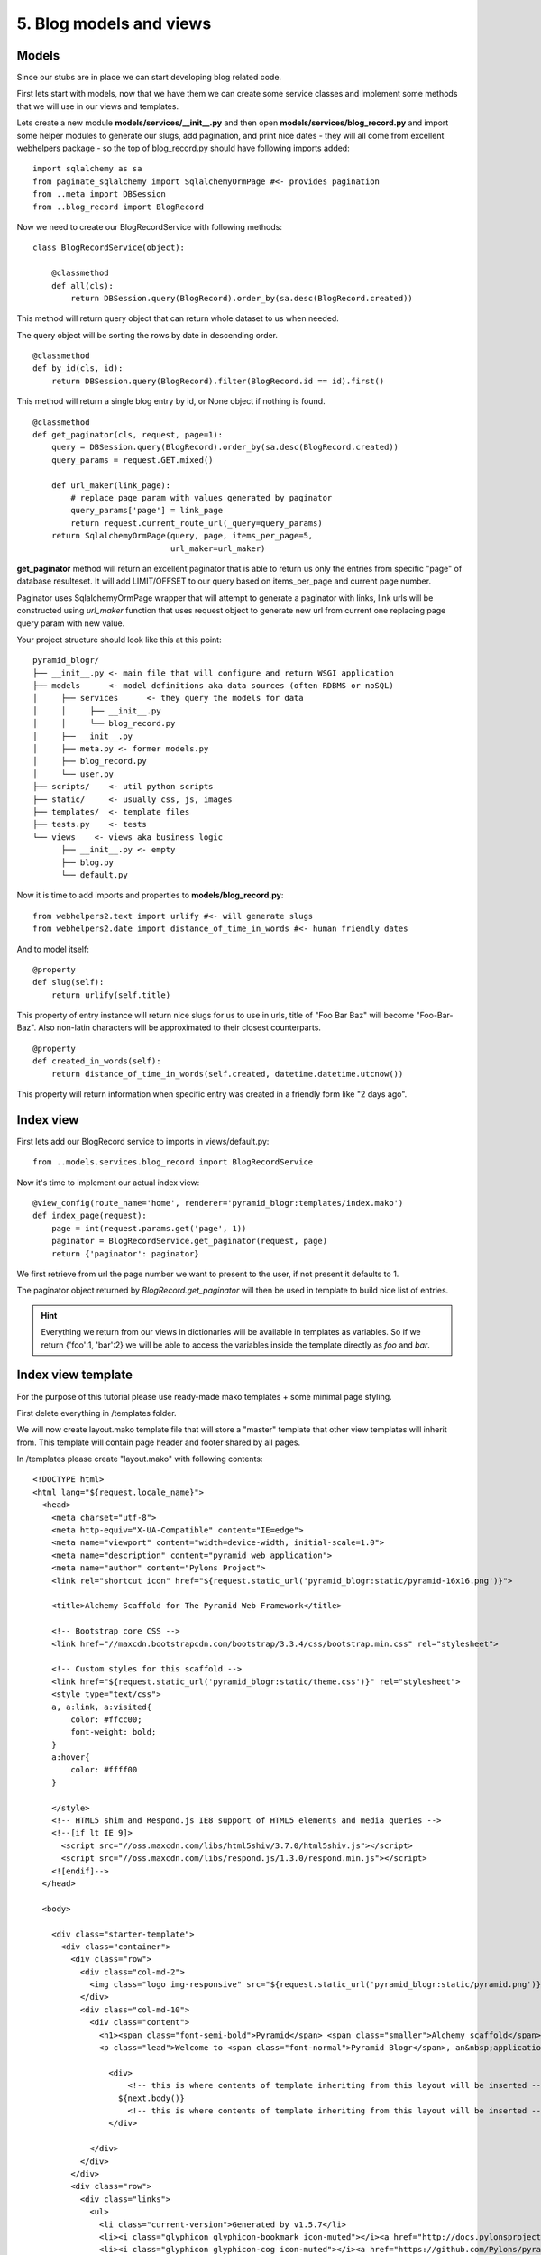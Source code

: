 ========================
5. Blog models and views
========================

Models
------

Since our stubs are in place we can start developing blog related code.

First lets start with models, now that we have them we can create some service classes and implement some
methods that we will use in our views and templates.

Lets create a new module  **models/services/__init__.py** and then open **models/services/blog_record.py** and import
some helper modules to generate our slugs, add pagination, and print nice dates - they will all come from excellent
webhelpers package - so the top of blog_record.py should have following imports added::

    import sqlalchemy as sa
    from paginate_sqlalchemy import SqlalchemyOrmPage #<- provides pagination
    from ..meta import DBSession
    from ..blog_record import BlogRecord

Now we need to create our BlogRecordService with following methods::

    class BlogRecordService(object):

        @classmethod
        def all(cls):
            return DBSession.query(BlogRecord).order_by(sa.desc(BlogRecord.created))

This method will return query object that can return whole dataset to us when needed.

The query object will be sorting the rows  by date in descending order. 

::

    @classmethod
    def by_id(cls, id):
        return DBSession.query(BlogRecord).filter(BlogRecord.id == id).first()
    
This method will return a single blog entry by id, or None object if nothing is 
found. 

::

    @classmethod
    def get_paginator(cls, request, page=1):
        query = DBSession.query(BlogRecord).order_by(sa.desc(BlogRecord.created))
        query_params = request.GET.mixed()

        def url_maker(link_page):
            # replace page param with values generated by paginator
            query_params['page'] = link_page
            return request.current_route_url(_query=query_params)
        return SqlalchemyOrmPage(query, page, items_per_page=5,
                                 url_maker=url_maker)

**get_paginator** method will return an excellent paginator that is able to
return us only the entries from specific "page" of database resulteset. It will
add LIMIT/OFFSET to our query based on items_per_page and current page number.

Paginator uses SqlalchemyOrmPage wrapper that will attempt to generate a paginator with links,
link urls will be constructed using `url_maker` function that uses request object to generate new url from current one
replacing page query param with new value.

Your project structure should look like this at this point::

    pyramid_blogr/
    ├── __init__.py <- main file that will configure and return WSGI application
    ├── models      <- model definitions aka data sources (often RDBMS or noSQL)
    │     ├── services      <- they query the models for data
    │     │     ├── __init__.py
    │     │     └── blog_record.py
    │     ├── __init__.py
    │     ├── meta.py <- former models.py
    │     ├── blog_record.py
    │     └── user.py
    ├── scripts/    <- util python scripts
    ├── static/     <- usually css, js, images
    ├── templates/  <- template files
    ├── tests.py    <- tests
    └── views    <- views aka business logic
          ├── __init__.py <- empty
          ├── blog.py
          └── default.py



Now it is time to add imports and properties to **models/blog_record.py**::

    from webhelpers2.text import urlify #<- will generate slugs
    from webhelpers2.date import distance_of_time_in_words #<- human friendly dates


And to model itself::

    @property
    def slug(self):
        return urlify(self.title)

This property of entry instance will return nice slugs for us to use in urls, 
title of "Foo Bar Baz" will become "Foo-Bar-Baz". Also non-latin characters will 
be approximated to their closest counterparts.
::

    @property
    def created_in_words(self):
        return distance_of_time_in_words(self.created, datetime.datetime.utcnow())

This property will return information when specific entry was created in a 
friendly form like "2 days ago".


Index view
----------

First lets add our BlogRecord service to imports in views/default.py::

    from ..models.services.blog_record import BlogRecordService

Now it's time to implement our actual index view::

    @view_config(route_name='home', renderer='pyramid_blogr:templates/index.mako')
    def index_page(request):
        page = int(request.params.get('page', 1))
        paginator = BlogRecordService.get_paginator(request, page)
        return {'paginator': paginator}
    
We first retrieve from url the page number we want to present to the user, 
if not present it defaults to 1.

The paginator object returned by *BlogRecord.get_paginator* will then be used in
template to build nice list of entries.

.. hint::
    Everything we return from our views in dictionaries will be available in 
    templates as variables. So if we return {'foo':1, 'bar':2} we will be able 
    to access the variables inside the template directly as *foo* and *bar*.  
  
Index view template
-------------------

For the purpose of this tutorial please use ready-made mako templates + some 
minimal page styling.

First delete everything in /templates folder.

We will now create layout.mako template file that will store a "master" 
template that other view templates will inherit from. This template will contain 
page header and footer shared by all pages.

In /templates please create "layout.mako" with following contents::

    <!DOCTYPE html>
    <html lang="${request.locale_name}">
      <head>
        <meta charset="utf-8">
        <meta http-equiv="X-UA-Compatible" content="IE=edge">
        <meta name="viewport" content="width=device-width, initial-scale=1.0">
        <meta name="description" content="pyramid web application">
        <meta name="author" content="Pylons Project">
        <link rel="shortcut icon" href="${request.static_url('pyramid_blogr:static/pyramid-16x16.png')}">

        <title>Alchemy Scaffold for The Pyramid Web Framework</title>

        <!-- Bootstrap core CSS -->
        <link href="//maxcdn.bootstrapcdn.com/bootstrap/3.3.4/css/bootstrap.min.css" rel="stylesheet">

        <!-- Custom styles for this scaffold -->
        <link href="${request.static_url('pyramid_blogr:static/theme.css')}" rel="stylesheet">
        <style type="text/css">
        a, a:link, a:visited{
            color: #ffcc00;
            font-weight: bold;
        }
        a:hover{
            color: #ffff00
        }

        </style>
        <!-- HTML5 shim and Respond.js IE8 support of HTML5 elements and media queries -->
        <!--[if lt IE 9]>
          <script src="//oss.maxcdn.com/libs/html5shiv/3.7.0/html5shiv.js"></script>
          <script src="//oss.maxcdn.com/libs/respond.js/1.3.0/respond.min.js"></script>
        <![endif]-->
      </head>

      <body>

        <div class="starter-template">
          <div class="container">
            <div class="row">
              <div class="col-md-2">
                <img class="logo img-responsive" src="${request.static_url('pyramid_blogr:static/pyramid.png')}" alt="pyramid web framework">
              </div>
              <div class="col-md-10">
                <div class="content">
                  <h1><span class="font-semi-bold">Pyramid</span> <span class="smaller">Alchemy scaffold</span></h1>
                  <p class="lead">Welcome to <span class="font-normal">Pyramid Blogr</span>, an&nbsp;application generated&nbsp;by<br>the <span class="font-normal">Pyramid Web Framework 1.5.7</span>.</p>

                    <div>
                        <!-- this is where contents of template inheriting from this layout will be inserted -->
                      ${next.body()}
                        <!-- this is where contents of template inheriting from this layout will be inserted -->
                    </div>

                </div>
              </div>
            </div>
            <div class="row">
              <div class="links">
                <ul>
                  <li class="current-version">Generated by v1.5.7</li>
                  <li><i class="glyphicon glyphicon-bookmark icon-muted"></i><a href="http://docs.pylonsproject.org/projects/pyramid/en/1.5-branch/">Docs</a></li>
                  <li><i class="glyphicon glyphicon-cog icon-muted"></i><a href="https://github.com/Pylons/pyramid">Github Project</a></li>
                  <li><i class="glyphicon glyphicon-globe icon-muted"></i><a href="irc://irc.freenode.net#pyramid">IRC Channel</a></li>
                  <li><i class="glyphicon glyphicon-home icon-muted"></i><a href="http://pylonsproject.org">Pylons Project</a></li>
              </div>
            </div>
            <div class="row">
              <div class="copyright">
                Copyright &copy; Pylons Project
              </div>
            </div>
          </div>
        </div>


        <!-- Bootstrap core JavaScript
        ================================================== -->
        <!-- Placed at the end of the document so the pages load faster -->
        <script src="//oss.maxcdn.com/libs/jquery/1.10.2/jquery.min.js"></script>
        <script src="//oss.maxcdn.com/libs/twitter-bootstrap/3.0.3/js/bootstrap.min.js"></script>
      </body>
    </html>


.. hint::
    request object is always available inside your templates namespace

Inside your template you will notice that we used request.static_url method, 
that will generate correct links to your static assets, this is handy when 
building apps using URL prefixes.

In the middle of template you will also notice **${next.body()}** tag -
after we render a template that inherits from our layout file - 
this is the place where our index template (or another for other view) will appear.

Now lets create another template called index.mako with following contents::

    <%inherit file="pyramid_blogr:templates/layout.mako"/>
    <% link_attr={"class": "btn btn-default btn-xs"} %>
    <% curpage_attr={"class": "btn btn-default btn-xs disabled"} %>
    <% dotdot_attr={"class": "btn btn-default btn-xs disabled"} %>


    % if paginator.items:

        <h2>Blog entries</h2>

        <ul>
            % for entry in paginator.items:
                <li>
                    <a href="${request.route_url('blog', id=entry.id, slug=entry.slug)}">
                        ${entry.title}</a>
                </li>
            % endfor
        </ul>

        ${paginator.pager(link_attr=link_attr, curpage_attr=curpage_attr, dotdot_attr=dotdot_attr) |n}

    % else:

        <p>No blog entries found.</p>

    %endif

    <p><a href="${request.route_url('blog_action',action='create')}">
        Create a new blog entry</a></p>

This template inherits from layout.mako which means that it's contents will be 
wrapped by layout provided by parent template.

**${paginator.pager()}** - will print nice paginator links (it will only show up, 
if you have more than 5 blog entries in database)

**${request.route_url** - is used to generate links based on routes defined in 
our project. For example::

    ${request.route_url('blog_action',action='create')} -> /blog/create

Blog view
---------

Time to update our blog view.

At the top of views/blog.py lets add following imports::

    from pyramid.httpexceptions import HTTPNotFound, HTTPFound
    from ..models.meta import DBSession
    from ..models.blog_record import BlogRecord
    from ..models.services.blog_record import BlogRecordService
    
Those exceptions will be used to perform redirects inside our apps.

* **HTTPFound** will return a 302  HTTP code response, it can accept *location* 
  argument that will add a Location: header for the browser - we will perform 
  redirects to other pages this way.  
* **HTTPNotFound** on other hand will just make the server serve a standard 404 
  response. 

::

    @view_config(route_name='blog', renderer='pyramid_blogr:templates/view_blog.mako')
    def blog_view(request):
        blog_id = int(request.matchdict.get('id', -1))
        entry = BlogRecordService.by_id(blog_id)
        if not entry:
            return HTTPNotFound()
        return {'entry': entry}

This view is also very simple, first we get the id variable from our 
route. It will be present in **matchdict** property of request object - all of 
our defined route arguments will end up there.

After we get entry id, that will be passed to BlogRecord classmethod **by_id()** to
fetch specific blog entry, if it's found - we return the db row for the 
template to use, otherwise we present user with standard 404 response.

Blog view template
-------------------

The template used for blog article presentation is named view_blog.mako::

    <%inherit file="pyramid_blogr:templates/layout.mako"/>

    <h1>${entry.title}</h1>
    <hr/>
    <p>${entry.body}</p>
    <hr/>
    <p>Created <strong title="${entry.created}">
        ${entry.created_in_words}</strong> ago</p>

    <p><a href="${request.route_url('home')}">Go Back</a> ::
        <a href="${request.route_url('blog_action', action='edit',
        _query={'id':entry.id})}">Edit entry</a>

    </p>

The **_query** argument introduced here to url generator is a list of k,v tuples ,
that will be used to append GET(query) parameters, in our case it will be ?id=X. 

If you start the application now you will get an empty welcome page stating that "No blog entries are found"

Next :doc:`blog_create_and_update_view`
